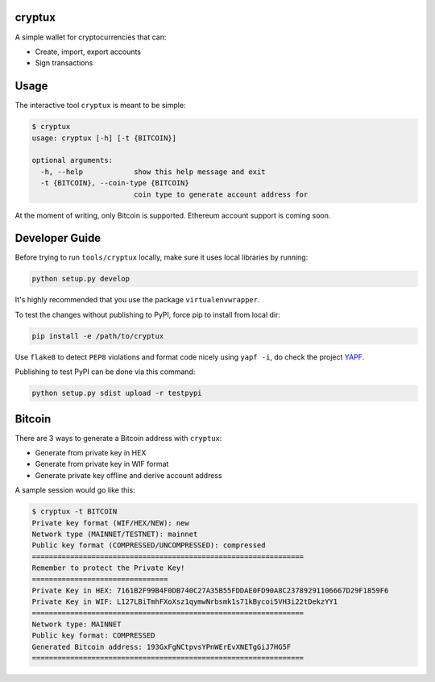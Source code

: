 .. image:: https://badge.fury.io/py/cryptux.svg
    :target: https://badge.fury.io/py/cryptux
.. image:: https://travis-ci.org/VISCHub/cryptux.svg?branch=master
    :target: https://travis-ci.org/VISCHub/cryptux

================================================================
cryptux
================================================================

A simple wallet for cryptocurrencies that can:

* Create, import, export accounts
* Sign transactions

================================================================
Usage
================================================================

The interactive tool ``cryptux`` is meant to be simple:

.. code-block::

    $ cryptux
    usage: cryptux [-h] [-t {BITCOIN}]

    optional arguments:
      -h, --help            show this help message and exit
      -t {BITCOIN}, --coin-type {BITCOIN}
                            coin type to generate account address for

At the moment of writing, only Bitcoin is supported. Ethereum account support is coming soon.

================================================================
Developer Guide
================================================================

Before trying to run ``tools/cryptux`` locally, make sure it uses local libraries by running:

.. code-block:: bash

    python setup.py develop

It's highly recommended that you use the package ``virtualenvwrapper``.

To test the changes without publishing to PyPI, force pip to install from local dir:

.. code-block:: bash

    pip install -e /path/to/cryptux

Use ``flake8`` to detect ``PEP8`` violations and format code nicely using ``yapf -i``, do check the project `YAPF <https://github.com/google/yapf>`_.

Publishing to test PyPI can be done via this command:

.. code-block:: bash

    python setup.py sdist upload -r testpypi

================================================================
Bitcoin
================================================================

There are 3 ways to generate a Bitcoin address with ``cryptux``:

* Generate from private key in HEX
* Generate from private key in WIF format
* Generate private key offline and derive account address

A sample session would go like this:

.. code-block::

    $ cryptux -t BITCOIN
    Private key format (WIF/HEX/NEW): new
    Network type (MAINNET/TESTNET): mainnet
    Public key format (COMPRESSED/UNCOMPRESSED): compressed
    ================================================================
    Remember to protect the Private Key!
    ================================
    Private Key in HEX: 7161B2F99B4F0DB740C27A35B55FDDAE0FD90A8C23789291106667D29F1859F6
    Private Key in WIF: L127LBiTmhFXoXsz1qymwNrbsmk1s71kBycoi5VH3i22tDekzYY1
    ================================================================
    Network type: MAINNET
    Public key format: COMPRESSED
    Generated Bitcoin address: 193GxFgNCtpvsYPnWErEvXNETgGiJ7HG5F
    ================================================================
